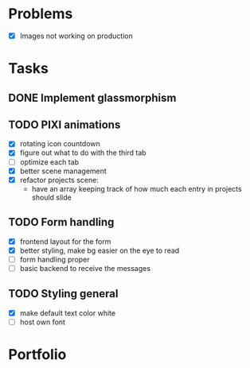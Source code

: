 * Problems
  * [X] Images not working on production
* Tasks
** DONE Implement glassmorphism
** TODO PIXI animations
    * [X] rotating icon countdown 
    * [X] figure out what to do with the third tab
    * [ ] optimize each tab
    * [X] better scene management
    * [X] refactor projects scene: 
        * have an array keeping track of how much each entry in projects should slide

** TODO Form handling
  * [X] frontend layout for the form
  * [X] better styling, make bg easier on the eye to read
  * [ ] form handling proper
  * [ ] basic backend to receive the messages
** TODO Styling general
  * [X] make default text color white
  * [ ] host own font
* Portfolio
  :LOGBOOK:
  CLOCK: [2023-09-11 Mon 16:58]--[2023-09-11 Mon 17:39] => 0:41
  CLOCK: [2023-09-11 Mon 00:53]--[2023-09-11 Mon 02:41] => 1:48
  CLOCK: [2023-09-10 Sun 19:36]--[2023-09-10 Sun 21:44] => 2:08
  CLOCK: [2023-09-10 Sun 11:51]--[2023-09-10 Sun 13:15] => 1:24
  CLOCK: [2023-09-09 Sat 21:39]--[2023-09-09 Sat 23:37] => 1:58
  CLOCK: [2023-09-08 Fri 23:54]--[2023-09-09 Sat 00:48] => 0:54
  CLOCK: [2023-09-08 Fri 21:17]--[2023-09-08 Fri 22:29] => 1:12
  CLOCK: [2023-09-07 Thu 23:46]--[2023-09-08 Fri 01:35] => 1:49
  CLOCK: [2023-09-07 Thu 22:02]--[2023-09-07 Thu 23:21] => 1:19
  CLOCK: [2023-09-06 Wed 21:00]--[2023-09-06 Wed 23:42] => 2:42
  CLOCK: [2023-09-06 Wed 18:46]--[2023-09-06 Wed 19:54] => 1:08
  CLOCK: [2023-09-06 Wed 14:44]--[2023-09-06 Wed 16:30] => 1:46
  CLOCK: [2023-09-05 Tue 21:23]--[2023-09-05 Tue 23:39] => 2:16
  CLOCK: [2023-09-05 Tue 15:26]--[2023-09-05 Tue 16:58] => 1:32
  CLOCK: [2023-09-03 Sun 17:54]--[2023-09-03 Sun 18:43] => 0:49
  CLOCK: [2023-09-03 Sun 15:30]--[2023-09-03 Sun 16:52] => 1:22
  CLOCK: [2023-09-03 Sun 12:47]--[2023-09-03 Sun 13:34] => 0:47
  CLOCK: [2023-08-29 Tue 21:50]--[2023-08-29 Tue 23:42] => 1:52
  CLOCK: [2023-08-29 Tue 17:15]--[2023-08-29 Tue 18:30] => 1:15
  CLOCK: [2023-08-29 Tue 13:27]--[2023-08-29 Tue 14:10] => 0:43
  CLOCK: [2023-08-25 Fri 22:42]--[2023-08-25 Fri 22:48] => 0:06
  :END:

